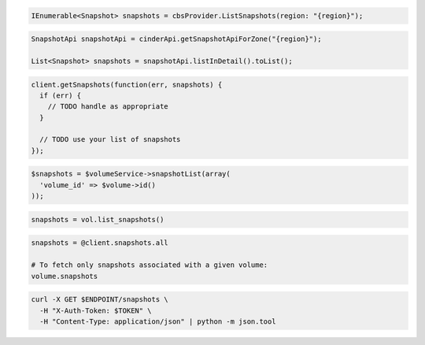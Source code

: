 .. code-block:: csharp

  IEnumerable<Snapshot> snapshots = cbsProvider.ListSnapshots(region: "{region}");

.. code-block:: java

  SnapshotApi snapshotApi = cinderApi.getSnapshotApiForZone("{region}");

  List<Snapshot> snapshots = snapshotApi.listInDetail().toList();

.. code-block:: javascript

  client.getSnapshots(function(err, snapshots) {
    if (err) {
      // TODO handle as appropriate
    }

    // TODO use your list of snapshots
  });

.. code-block:: php

  $snapshots = $volumeService->snapshotList(array(
    'volume_id' => $volume->id()
  ));

.. code-block:: python

  snapshots = vol.list_snapshots()

.. code-block:: ruby

  snapshots = @client.snapshots.all

  # To fetch only snapshots associated with a given volume:
  volume.snapshots

.. code-block:: sh

  curl -X GET $ENDPOINT/snapshots \
    -H "X-Auth-Token: $TOKEN" \
    -H "Content-Type: application/json" | python -m json.tool
